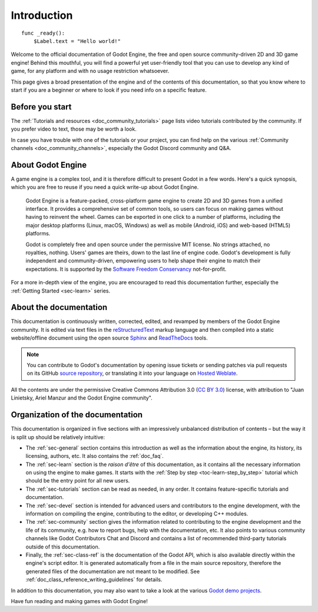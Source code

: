 .. _doc_about_intro:

Introduction
============

::

    func _ready():
        $Label.text = "Hello world!"

Welcome to the official documentation of Godot Engine, the free and open source
community-driven 2D and 3D game engine! Behind this mouthful, you will find a
powerful yet user-friendly tool that you can use to develop any kind of game,
for any platform and with no usage restriction whatsoever.

This page gives a broad presentation of the engine and of the contents
of this documentation, so that you know where to start if you are a beginner or
where to look if you need info on a specific feature.

Before you start
----------------

The :ref:`Tutorials and resources <doc_community_tutorials>` page lists
video tutorials contributed by the community. If you prefer video to text,
those may be worth a look.

In case you have trouble with one of the tutorials or your project,
you can find help on the various :ref:`Community channels <doc_community_channels>`,
especially the Godot Discord community and Q&A.

About Godot Engine
------------------

A game engine is a complex tool, and it is therefore difficult to present Godot
in a few words. Here's a quick synopsis, which you are free to reuse
if you need a quick write-up about Godot Engine.

    Godot Engine is a feature-packed, cross-platform game engine to create 2D
    and 3D games from a unified interface. It provides a comprehensive set of
    common tools, so users can focus on making games without having to
    reinvent the wheel. Games can be exported in one click to a number of
    platforms, including the major desktop platforms (Linux, macOS, Windows)
    as well as mobile (Android, iOS) and web-based (HTML5) platforms.

    Godot is completely free and open source under the permissive MIT
    license. No strings attached, no royalties, nothing. Users' games are
    theirs, down to the last line of engine code. Godot's development is fully
    independent and community-driven, empowering users to help shape their
    engine to match their expectations. It is supported by the `Software
    Freedom Conservancy <https://sfconservancy.org>`_ not-for-profit.

For a more in-depth view of the engine, you are encouraged to read this
documentation further, especially the :ref:`Getting Started <sec-learn>` series.

About the documentation
-----------------------

This documentation is continuously written, corrected, edited, and revamped by
members of the Godot Engine community. It is edited via text files in the
`reStructuredText <http://www.sphinx-doc.org/en/stable/rest.html>`_ markup
language and then compiled into a static website/offline document using the
open source `Sphinx <http://www.sphinx-doc.org>`_ and `ReadTheDocs
<https://readthedocs.org/>`_ tools.

.. note:: You can contribute to Godot's documentation by opening issue tickets
          or sending patches via pull requests on its GitHub
          `source repository <https://github.com/godotengine/godot-docs>`_, or
          translating it into your language on `Hosted Weblate
          <https://hosted.weblate.org/projects/godot-engine/godot-docs/>`_.

All the contents are under the permissive Creative Commons Attribution 3.0
(`CC BY 3.0 <https://creativecommons.org/licenses/by/3.0/>`_) license, with
attribution to "Juan Linietsky, Ariel Manzur and the Godot Engine community".

Organization of the documentation
---------------------------------

This documentation is organized in five sections with an impressively
unbalanced distribution of contents – but the way it is split up should be
relatively intuitive:

- The :ref:`sec-general` section contains this introduction as well as
  the information about the engine, its history, its licensing, authors, etc. It
  also contains the :ref:`doc_faq`.
- The :ref:`sec-learn` section is the *raison d'être* of this
  documentation, as it contains all the necessary information on using the
  engine to make games. It starts with the :ref:`Step by step
  <toc-learn-step_by_step>` tutorial which should be the entry point for all
  new users.
- The :ref:`sec-tutorials` section can be read as needed,
  in any order. It contains feature-specific tutorials and documentation.
- The :ref:`sec-devel` section is intended for advanced users and contributors
  to the engine development, with the information on compiling the engine,
  contributing to the editor, or developing C++ modules.
- The :ref:`sec-community` section gives the information related to contributing to
  the engine development and the life of its community, e.g. how to report bugs,
  help with the documentation, etc. It also points to various community channels
  like Godot Contributors Chat and Discord and contains a list of recommended
  third-party tutorials outside of this documentation.
- Finally, the :ref:`sec-class-ref` is the documentation of the Godot API,
  which is also available directly within the engine's script editor. It is
  generated automatically from a file in the main source repository, therefore
  the generated files of the documentation are not meant to be modified. See
  :ref:`doc_class_reference_writing_guidelines` for details.

In addition to this documentation, you may also want to take a look at the
various `Godot demo projects <https://github.com/godotengine/godot-demo-projects>`_.

Have fun reading and making games with Godot Engine!
